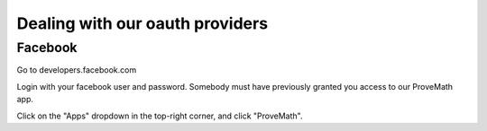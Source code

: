Dealing with our oauth providers
=========================================

Facebook
---------------
Go to developers.facebook.com

Login with your facebook user and password.  Somebody must have previously granted you access to our ProveMath app.

Click on the "Apps" dropdown in the top-right corner, and click "ProveMath".


